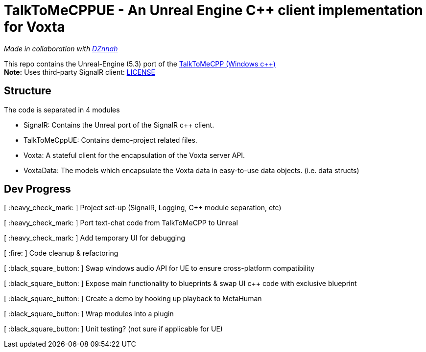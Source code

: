 = TalkToMeCPPUE - An Unreal Engine C++ client implementation for Voxta

_Made in collaboration with https://twitter.com/DZnnah[DZnnah]_

This repo contains the Unreal-Engine (5.3) port of the https://github.com/grrimgrriefer/TalkToMeCPP[TalkToMeCPP (Windows c++)] +
*Note:* Uses third-party SignalR client: link:Source/SignalR/License.txt[LICENSE]

== Structure

.The code is separated in 4 modules
* SignalR: Contains the Unreal port of the SignalR c++ client.
* TalkToMeCppUE: Contains demo-project related files.
* Voxta: A stateful client for the encapsulation of the Voxta server API.
* VoxtaData: The models which encapsulate the Voxta data in easy-to-use data objects. (i.e. data structs)

== Dev Progress

[ :heavy_check_mark: ]   Project set-up (SignalR, Logging, C++ module separation, etc)

[ :heavy_check_mark: ]   Port text-chat code from TalkToMeCPP to Unreal

[ :heavy_check_mark: ]   Add temporary UI for debugging

[ :fire: ]   Code cleanup & refactoring

[ :black_square_button: ]   Swap windows audio API for UE to ensure cross-platform compatibility

[ :black_square_button: ]   Expose main functionality to blueprints & swap UI c++ code with exclusive blueprint

[ :black_square_button: ]   Create a demo by hooking up playback to MetaHuman

[ :black_square_button: ]   Wrap modules into a plugin

[ :black_square_button: ]   Unit testing? (not sure if applicable for UE)
